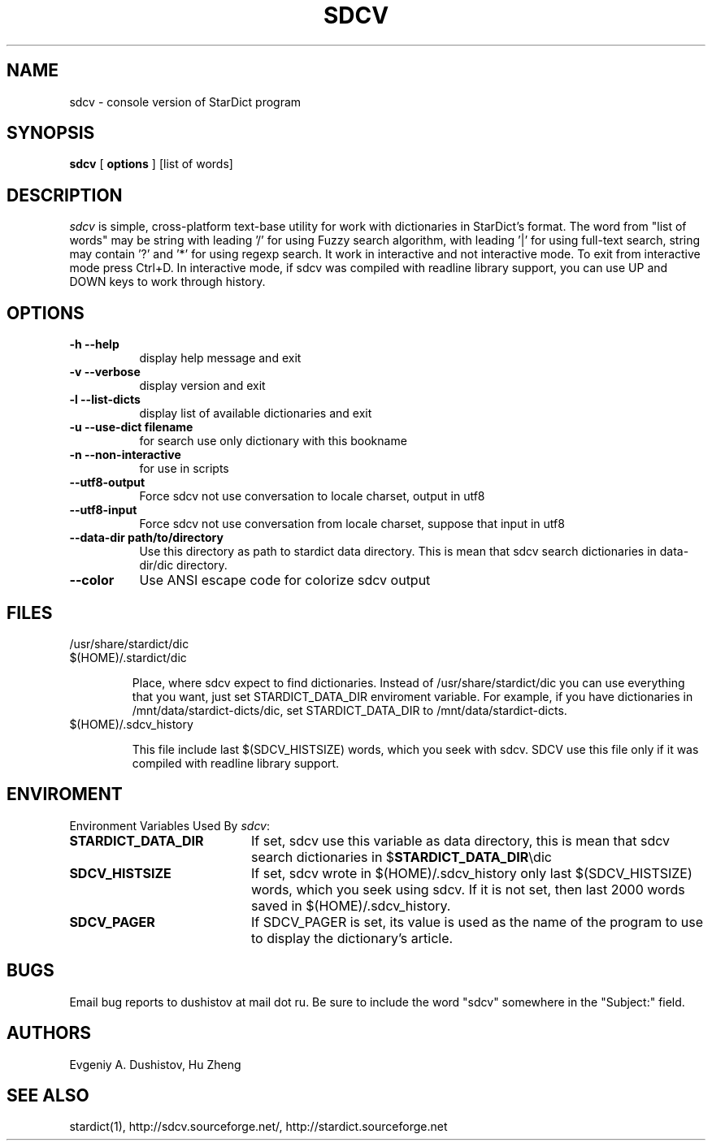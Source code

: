 .TH SDCV 1 "2006-04-24" "sdcv-0.4.2"
.SH NAME
sdcv \- console version of StarDict program
.SH SYNOPSIS
.B sdcv 
[ 
.BI options 
] 
[list of words]
.SH DESCRIPTION
.I sdcv 
is simple, cross-platform text-base utility 
for work with dictionaries in StarDict's format.
The word from "list of words" may be string 
with leading '/' for using  Fuzzy search algorithm, 
with leading '|' for using full-text search,
string may contain '?' and '*' for using regexp search.
It work in interactive and not interactive mode. 
To exit from interactive mode press Ctrl+D. 
In interactive mode, 
if sdcv was compiled with readline library support,
you can use UP and DOWN keys to work through history.
.SH OPTIONS
.TP 8
.B "\-h  \-\-help"
display help message and exit
.TP 8
.B "\-v \-\-verbose"
display version and exit
.TP 8
.B "\-l \-\-list\-dicts" 
display list of available dictionaries and exit
.TP 8
.B "\-u \-\-use\-dict filename"
for search use only dictionary with this bookname
.TP 8
.B "\-n \-\-non\-interactive"
for use in scripts
.TP 8
.B "\-\-utf8\-output"
Force sdcv not use conversation to locale charset, output in utf8
.TP 8
.B "\-\-utf8\-input"
Force sdcv not use conversation from locale charset, suppose that
input in utf8
.TP 8
.B "\-\-data\-dir path/to/directory" 
Use this directory as path to stardict data directory. This is mean that
sdcv search dictionaries in data-dir/dic directory.
.TP 8
.B "\-\-color" 
Use ANSI escape code for colorize sdcv output
.SH FILES
.TP 
/usr/share/stardict/dic 
.TP
$(HOME)/.stardict/dic

Place, where sdcv expect to find dictionaries.
Instead of /usr/share/stardict/dic you can use everything
that you want, just set STARDICT_DATA_DIR enviroment variable.
For example, if you have dictionaries in /mnt/data/stardict-dicts/dic,
set STARDICT_DATA_DIR to /mnt/data/stardict-dicts.
.TP
$(HOME)/.sdcv_history

This file include last  $(SDCV_HISTSIZE) words, which you seek with sdcv. 
SDCV use this file only if it was compiled with readline library support.

.SH ENVIROMENT 
Environment Variables Used By \fIsdcv\fR:
.TP 20
.B STARDICT_DATA_DIR
If set, sdcv use this variable as data directory, this is mean that sdcv
search dictionaries in $\fBSTARDICT_DATA_DIR\fR\\dic
.TP 20
.B SDCV_HISTSIZE
If set, sdcv wrote in $(HOME)/.sdcv_history only last $(SDCV_HISTSIZE) words, 
which you seek using sdcv. If it is not set, then last 2000 words saved in $(HOME)/.sdcv_history.
.TP 20
.B SDCV_PAGER
If SDCV_PAGER is set, its value is used as the  name of the program
to use to display the dictionary's article.
.SH BUGS
Email bug reports to dushistov at mail dot ru. Be sure to include the word
"sdcv" somewhere in the "Subject:" field.
.SH AUTHORS
Evgeniy A. Dushistov, Hu Zheng
.SH SEE ALSO
stardict(1), http://sdcv.sourceforge.net/, http://stardict.sourceforge.net 
